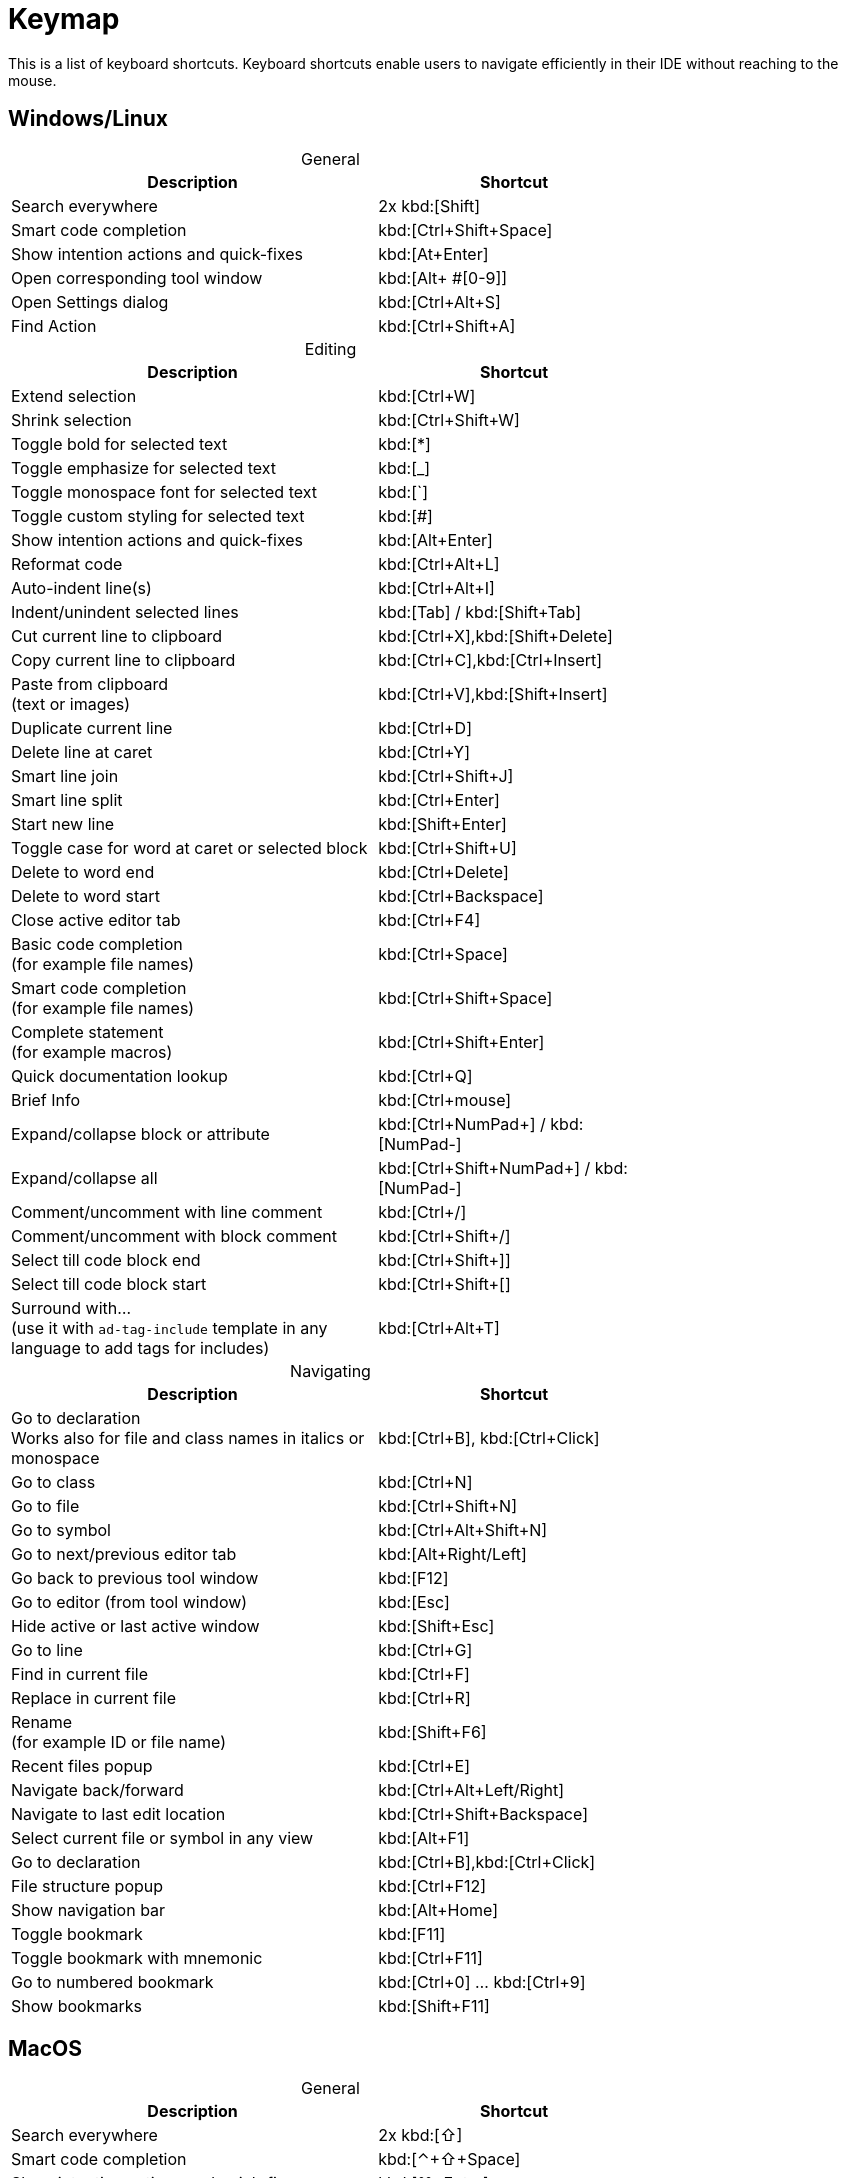 = Keymap
:navtitle: Keymap
:description: Keyboard shortcuts.

This is a list of keyboard shortcuts.
Keyboard shortcuts enable users to navigate efficiently in their IDE without reaching to the mouse.

////
When adding entries, keep keymap for Windows and Linux in the same order.
When adding a shortcut for one OS, lookup the corresponding shortcut for the other OS using the reference card below.

Reference card of the default key map
https://resources.jetbrains.com/storage/products/intellij-idea/docs/IntelliJIDEA_ReferenceCard.pdf
////

== Windows/Linux

[caption=]
.General
[width="75%",cols="4,3",grid="bot",options="header"]
|===
^| Description ^| Shortcut
| Search everywhere | 2x kbd:[Shift]
| Smart code completion | kbd:[Ctrl+Shift+Space]
| Show intention actions and quick-fixes | kbd:[At+Enter]
| Open corresponding tool window | kbd:[Alt+ ++#[0-9]++]
| Open Settings dialog | kbd:[Ctrl+Alt+S]
| Find Action | kbd:[Ctrl+Shift+A]
|===

[caption=]
.Editing
[width="75%",cols="4,3",grid="bot",options="header"]
|===
^| Description ^| Shortcut
| Extend selection | kbd:[Ctrl+W]
| Shrink selection | kbd:[Ctrl+Shift+W]
| Toggle bold for selected text | kbd:[*]
| Toggle emphasize for selected text | kbd:[_]
| Toggle monospace font for selected text | kbd:[`]
| Toggle custom styling for selected text | kbd:[#]
| Show intention actions and quick-fixes | kbd:[Alt+Enter]
| Reformat code | kbd:[Ctrl+Alt+L]
| Auto-indent line(s) | kbd:[Ctrl+Alt+I]
| Indent/unindent selected lines | kbd:[Tab] / kbd:[Shift+Tab]
| Cut current line to clipboard  | kbd:[Ctrl+X],kbd:[Shift+Delete]
| Copy current line to clipboard | kbd:[Ctrl+C],kbd:[Ctrl+Insert]
| Paste from clipboard +
(text or images) | kbd:[Ctrl+V],kbd:[Shift+Insert]
| Duplicate current line  | kbd:[Ctrl+D]
| Delete line at caret | kbd:[Ctrl+Y]
| Smart line join | kbd:[Ctrl+Shift+J]
| Smart line split | kbd:[Ctrl+Enter]
| Start new line | kbd:[Shift+Enter]
| Toggle case for word at caret or selected block | kbd:[Ctrl+Shift+U]
| Delete to word end | kbd:[Ctrl+Delete]
| Delete to word start | kbd:[Ctrl+Backspace]
| Close active editor tab | kbd:[Ctrl+F4]
| Basic code completion +
(for example file names) | kbd:[Ctrl+Space]
| Smart code completion +
(for example file names) | kbd:[Ctrl+Shift+Space]
| Complete statement +
(for example macros) | kbd:[Ctrl+Shift+Enter]
| Quick documentation lookup | kbd:[Ctrl+Q]
| Brief Info | kbd:[Ctrl+mouse]
| Expand/collapse block or attribute | kbd:[Ctrl+NumPad+] / kbd:[NumPad-]
| Expand/collapse all | kbd:[Ctrl+Shift+NumPad+] / kbd:[NumPad-]
| Comment/uncomment with line comment | kbd:[Ctrl+/]
| Comment/uncomment with block comment | kbd:[Ctrl+Shift+/]
| Select till code block end | kbd:[Ctrl+Shift++]+]
| Select till code block start | kbd:[Ctrl+Shift++[+]
| Surround with... +
(use it with `ad-tag-include` template in any language to add tags for includes) | kbd:[Ctrl+Alt+T]
|===

[caption=]
.Navigating
[width="75%",cols="4,3",grid="bot",options="header"]
|===
^| Description ^| Shortcut
| Go to declaration  +
Works also for file and class names in italics or monospace | kbd:[Ctrl+B], kbd:[Ctrl+Click]
| Go to class | kbd:[Ctrl+N]
| Go to file | kbd:[Ctrl+Shift+N]
| Go to symbol | kbd:[Ctrl+Alt+Shift+N]
| Go to next/previous editor tab | kbd:[Alt+Right/Left]
| Go back to previous tool window | kbd:[F12]
| Go to editor (from tool window) | kbd:[Esc]
| Hide active or last active window | kbd:[Shift+Esc]
| Go to line | kbd:[Ctrl+G]
| Find in current file | kbd:[Ctrl+F]
| Replace in current file | kbd:[Ctrl+R]
| Rename +
(for example ID or file name) | kbd:[Shift+F6]
| Recent files popup | kbd:[Ctrl+E]
| Navigate back/forward | kbd:[Ctrl+Alt+Left/Right]
| Navigate to last edit location | kbd:[Ctrl+Shift+Backspace]
| Select current file or symbol in any view | kbd:[Alt+F1]
| Go to declaration | kbd:[Ctrl+B],kbd:[Ctrl+Click]
| File structure popup | kbd:[Ctrl+F12]
| Show navigation bar | kbd:[Alt+Home]
| Toggle bookmark | kbd:[F11]
| Toggle bookmark with mnemonic | kbd:[Ctrl+F11]
| Go to numbered bookmark | kbd:[Ctrl+0] ... kbd:[Ctrl+9]
| Show bookmarks | kbd:[Shift+F11]

|===

== MacOS

[caption=]
.General
[width="75%",cols="4,3",grid="bot",options="header"]
|===
^| Description ^| Shortcut
| Search everywhere | 2x kbd:[⇧]
| Smart code completion | kbd:[⌃+⇧+Space]
| Show intention actions and quick-fixes | kbd:[⌘+Enter]
| Open corresponding tool window | kbd:[⌘0...⌘9]
| Save all | kbd:[⌘+S]
| Open Settings dialog | kbd:[⌘+,]
| Find Action | kbd:[⌘+⇧+A]
|===

[caption=]
.Editing
[width="75%",cols="4,3",grid="bot",options="header"]
|===
^| Description ^| Shortcut
| Extend selection | kbd:[⌥+Up]
| Shrink selection | kbd:[⌥+Down]
| Toggle bold for selected text | kbd:[*]
| Toggle emphasize for selected text | kbd:[_]
| Toggle monospace font for selected text | kbd:[`]
| Toggle custom styling for selected text | kbd:[#]
| Show intention actions and quick-fixes | kbd:[⌥+Enter]
| Reformat code | kbd:[⌘+⌥+L]
| Auto-indent line(s) | kbd:[⌃+⌥+I]
| Indent/unindent selected lines | kbd:[Right] / kbd:[⇧+Right]
| Cut current line to clipboard  | kbd:[⌘+X]
| Copy current line to clipboard | kbd:[⌘+C]
| Paste from clipboard +
(text or images) | kbd:[⌘+V]
| Duplicate current line  | kbd:[⌘+D]
| Delete line at caret | kbd:[⌘+Backspace]
| Smart line join | kbd:[⌃+⇧+J]
| Smart line split | kbd:[⌘+Enter]
| Start new line | kbd:[⇧+Enter]
| Toggle case for word at caret or selected block | kbd:[⌘+⇧+U]
| Delete to word start | kbd:[⌥+Backspace]
| Delete to word end | kbd:[⌥+Delete]
| Close active editor tab | kbd:[⌘+W]
| Basic code completion +
(for example file names) | kbd:[^+Space]
| Smart code completion +
(for example file names) | kbd:[^+⇧+Space]
| Complete statement +
(for example macros) | kbd:[⌘+⇧+Enter]
| Quick documentation lookup | kbd:[^+J]
| Brief Info | kbd:[⌘+mouse]
| Expand/collapse block or attribute | kbd:[⌘ + ++ + ++] / kbd:[⌘+-]
| Expand/collapse all | kbd:[⌘ + ⇧ + ++ + ++] / kbd:[⌘ + ⇧+-]
| Comment/uncomment with line comment | kbd:[⌘+/]
| Comment/uncomment with block comment | kbd:[⌘+⌥+/]
| Select till code block end | kbd:[⌘ + ⇧ + +]+]
| Select till code block start | kbd:[⌘ + ⇧ + +[+]
| Surround with... +
(use it with `ad-tag-include` template in any language to add tags for includes) | kbd:[⌘+⌥+T]
|===

[caption=]
.Navigating
[width="75%",cols="4,3",grid="bot",options="header"]
|===
^| Description ^| Shortcut
| Go to declaration +
Works also for file and class names in italics or monospace | kbd:[⌘+B], kbd:[⌘+Click]
| Go to class | kbd:[⌘+O]
| Go to file | kbd:[⌘+⇧+O]
| Go to symbol | kbd:[⌘+⌥+O]
| Go to next/previous editor tab | kbd:[^+Right/Left]
| Go back to previous tool window | kbd:[F12]
| Go to editor (from tool window) | kbd:[Esc]
| Hide active or last active window | kbd:[⇧+Esc]
| Go to line | kbd:[⌘+L]
| Find in current file | kbd:[⌘+F]
| Replace in current file | kbd:[⌘+R]
| Rename +
(for example ID or file name) | kbd:[⇧+F6]
| Recent files popup | kbd:[⌘+E]
| Navigate back/forward | kbd:[⌘+⌥+Left/Right]
| Navigate to last edit location | kbd:[⌘+⇧+Backspace]
| Select current file or symbol in any view | kbd:[⌥+F1]
| Go to declaration | kbd:[⌘+B],kbd:[⌘+Click]
| File structure popup | kbd:[⌘+F12]
| Show navigation bar | kbd:[⌥+Home]
| Toggle bookmark | kbd:[F3]
| Toggle bookmark with mnemonic | kbd:[⌥+F3]
| Go to numbered bookmark | kbd:[^0] ... kbd:[^9]
| Show bookmarks | kbd:[⌘+F3]

|===







